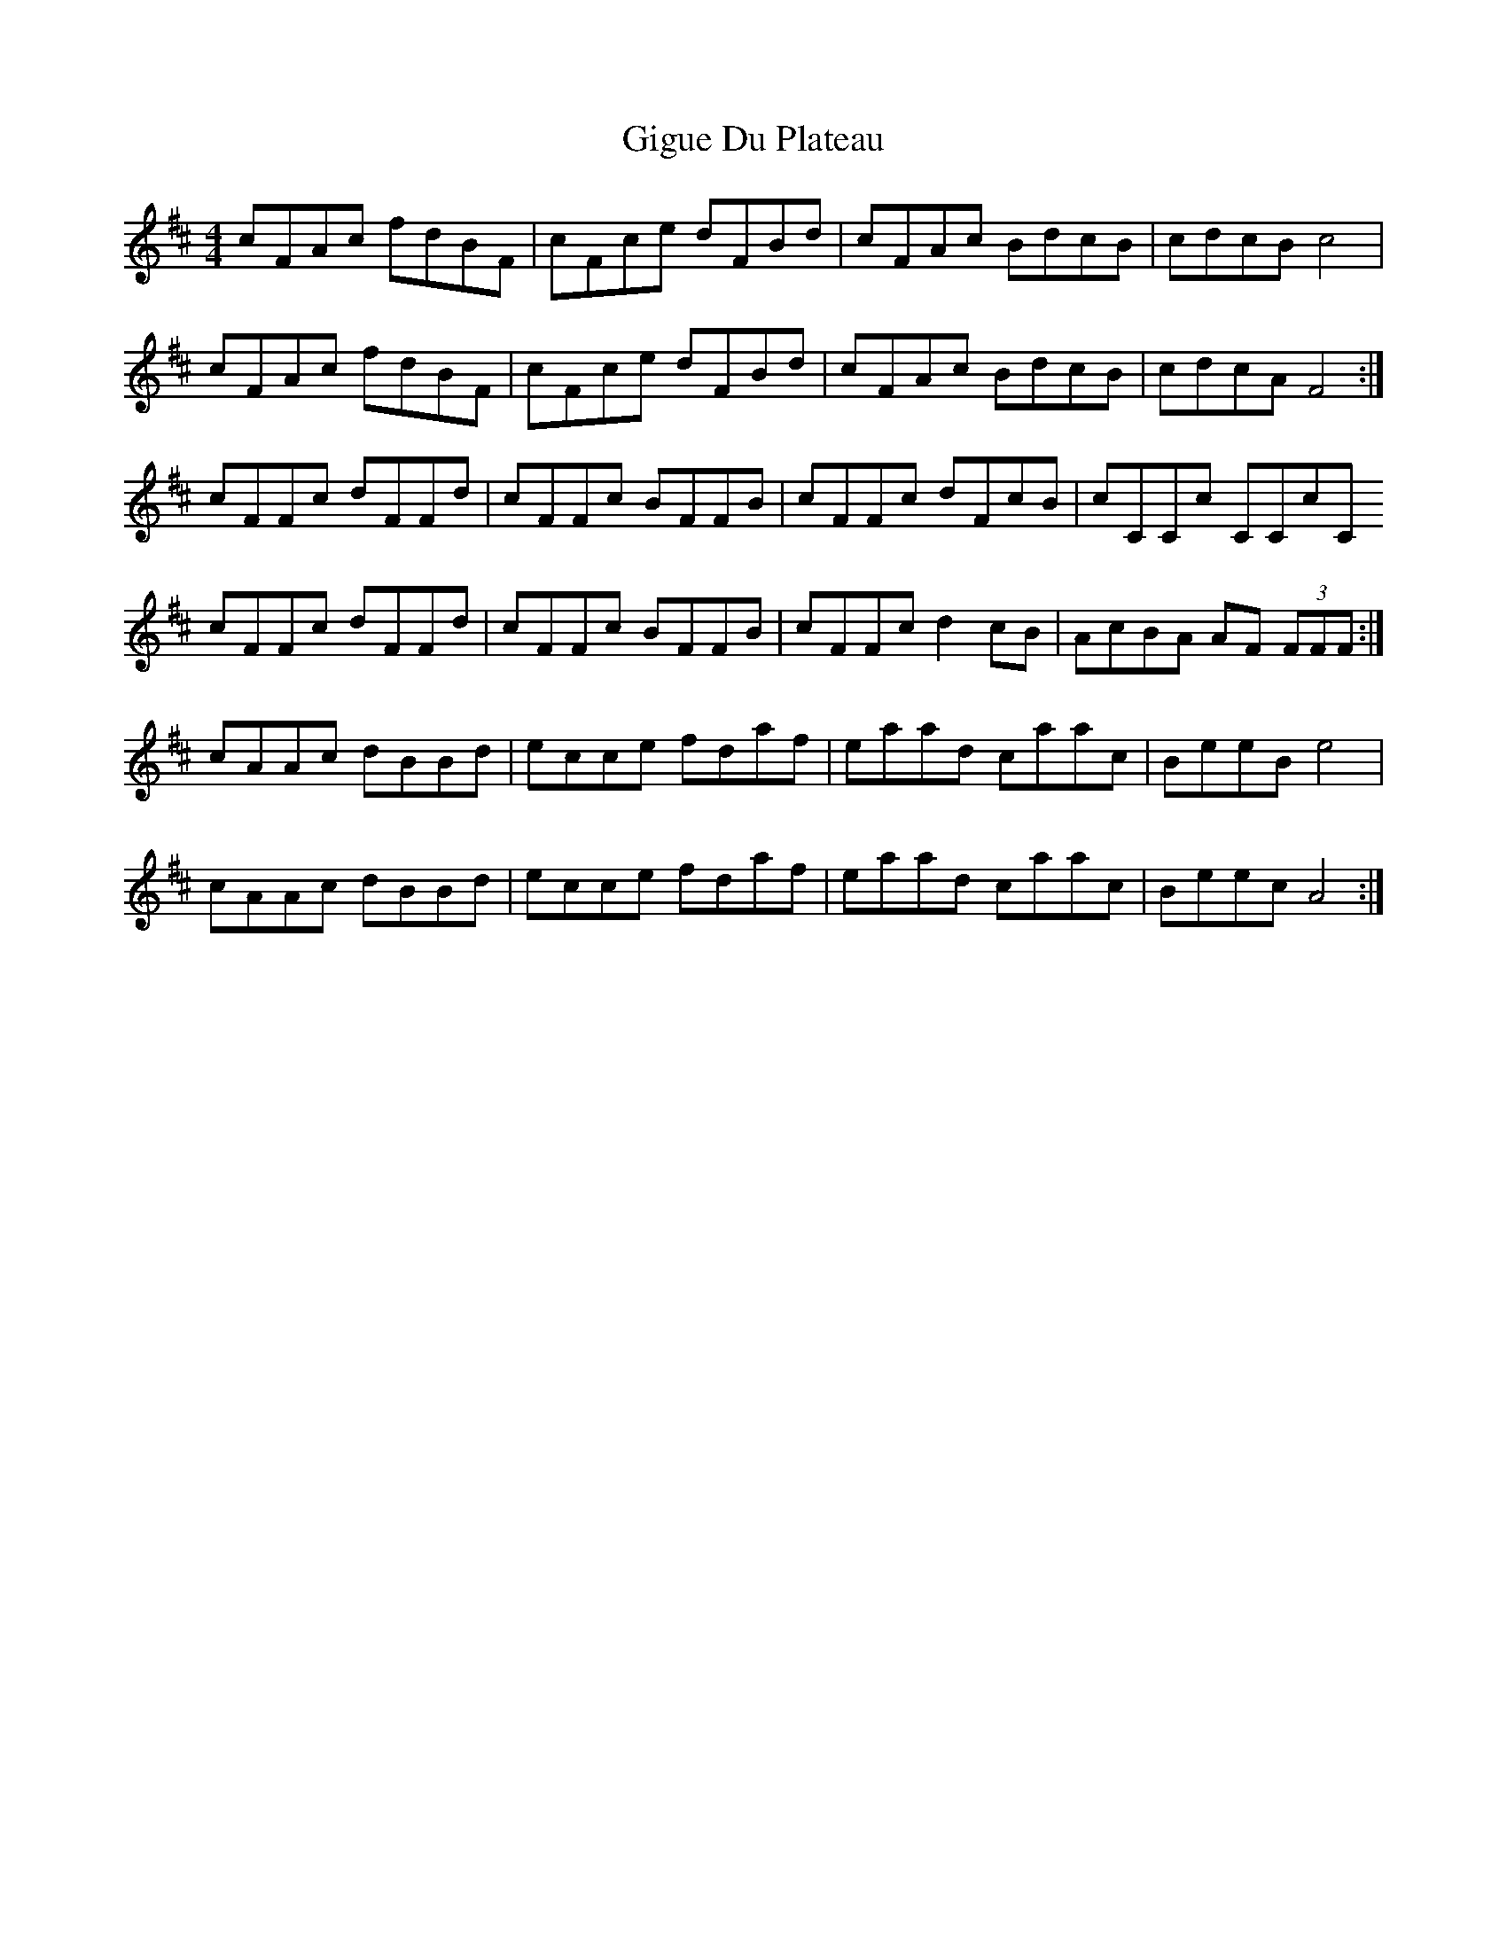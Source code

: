 X: 15165
T: Gigue Du Plateau
R: reel
M: 4/4
K: Dmajor
cFAc fdBF|cFce dFBd|cFAc BdcB|cdcB c4|
cFAc fdBF|cFce dFBd|cFAc BdcB|cdcA F4:|
cFFc dFFd|cFFc BFFB|cFFc dFcB|cCCc CCcC
cFFc dFFd|cFFc BFFB|cFFc d2cB|AcBA AF (3FFF:|
cAAc dBBd|ecce fdaf|eaad caac|BeeB e4|
cAAc dBBd|ecce fdaf|eaad caac|Beec A4:|

